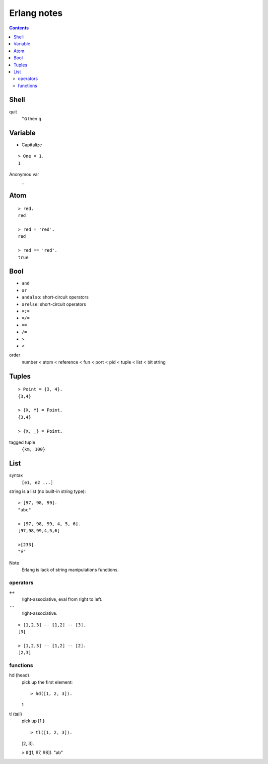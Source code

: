 ************
Erlang notes
************

.. contents::


Shell
=====

quit
    ``^G`` then ``q``


Variable
========

+ Capitalize

::

 > One = 1.
 1


Anonymou var
    ``_``


Atom
====

::

 > red.
 red

 > red = 'red'.
 red

 > red == 'red'.
 true


Bool
====

+ ``and``
+ ``or``
+ ``andalso``: short-circuit operators
+ ``orelse``: short-circuit operators
+ ``=:=``
+ ``=/=``
+ ``==``
+ ``/=``
+ ``>``
+ ``<``


order
     number < atom < reference < fun < port < pid < tuple < list < bit string


Tuples
======

::

 > Point = {3, 4}.
 {3,4}

 > {X, Y} = Point.
 {3,4}

 > {X, _} = Point.


tagged tuple
    ``{km, 100}``


List
====

syntax
    ``[e1, e2 ...]``

string is a list (no built-in string type)::

 > [97, 98, 99].
 "abc"

 > [97, 98, 99, 4, 5, 6].
 [97,98,99,4,5,6]

 >[233].
 "é"


Note
    Erlang is lack of string manipulations functions.


operators
---------

``++``
    right-associative, eval from right to left.
``--``
    right-associative.

::

 > [1,2,3] -- [1,2] -- [3].
 [3]

 > [1,2,3] -- [1,2] -- [2].
 [2,3]


functions
---------

hd (head)
    pick up the first element::

    > hd([1, 2, 3]).
    1

tl (tail)
    pick up [1:]::

    > tl([1, 2, 3]).
    [2, 3].

    > tl([1, 97, 98]).
    "ab"
